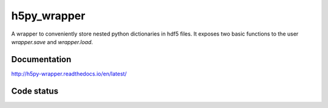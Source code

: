 h5py_wrapper
============

A wrapper to conveniently store nested python dictionaries in hdf5 files. It exposes two basic functions to the user `wrapper.save` and `wrapper.load`.


.. image:: https://img.shields.io/badge/python-2.6%2C%202.7-blue.svg
   :target: www.python.org
   :alt: Python Version

	 
Documentation
-------------
http://h5py-wrapper.readthedocs.io/en/latest/


Code status
-----------

.. image:: https://travis-ci.org/INM-6/python-dicthash.svg?branch=master
   :target: https://travis-ci.org/INM-6/h5py_wrapper
   :alt: Build Status
